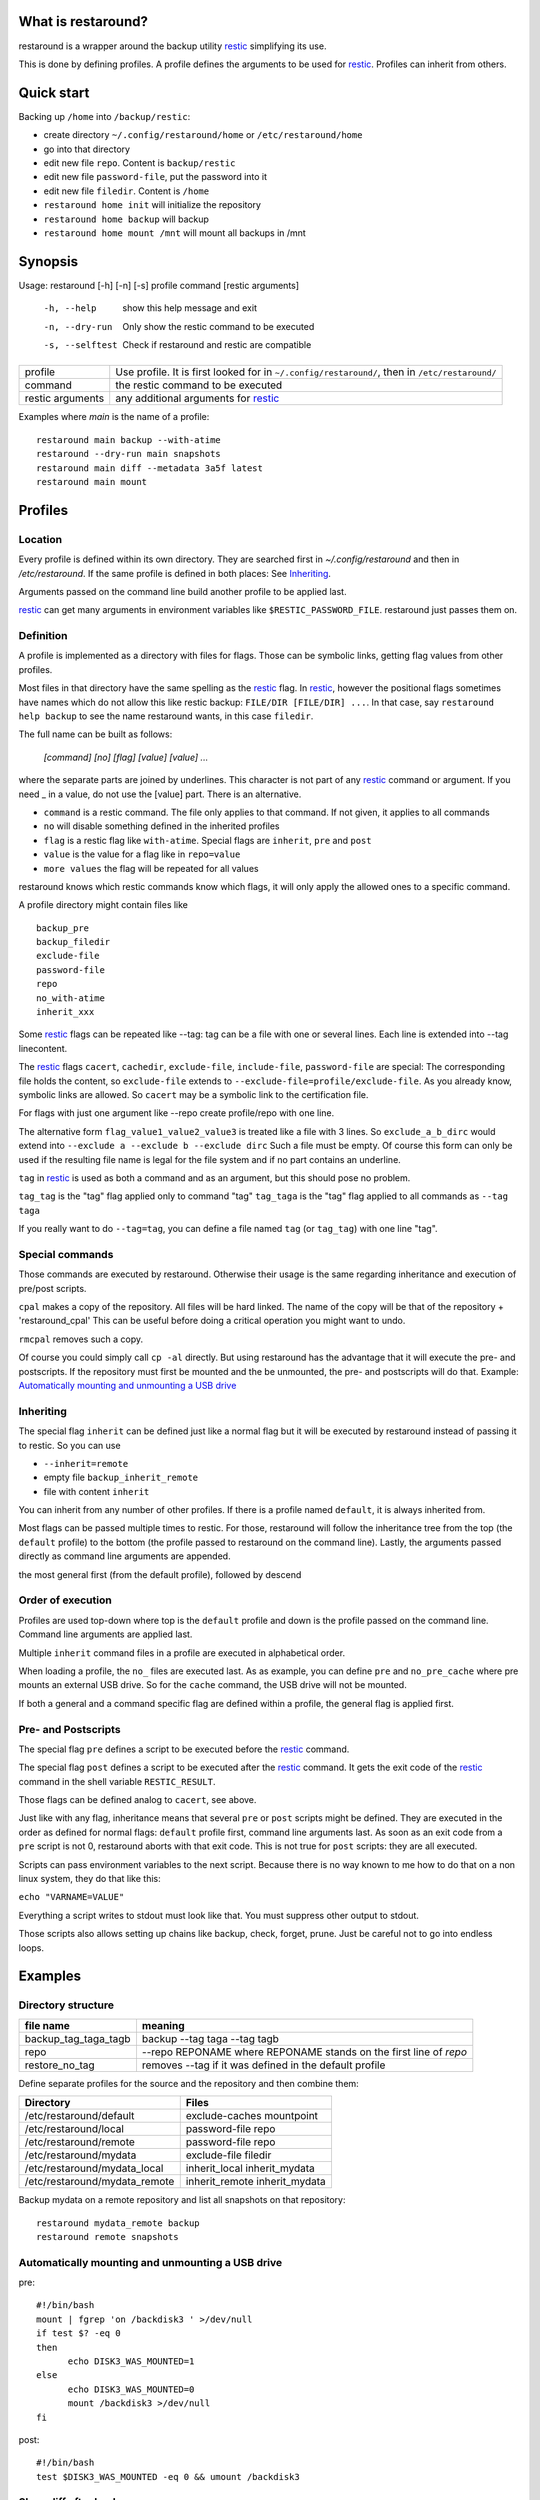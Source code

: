 What is restaround?
===================

restaround is a wrapper around the backup utility restic_ simplifying its use.

This is done by defining profiles. A profile defines the arguments to be used for restic_.
Profiles can inherit from others.

Quick start
===========

Backing up ``/home`` into ``/backup/restic``:

- create directory ``~/.config/restaround/home`` or ``/etc/restaround/home``
- go into that directory
- edit new file ``repo``. Content is ``backup/restic``
- edit new file ``password-file``, put the password into it
- edit new file ``filedir``. Content is ``/home``
- ``restaround home init`` will initialize the repository
- ``restaround home backup`` will backup
- ``restaround home mount /mnt`` will mount all backups in /mnt


Synopsis
========

Usage: restaround [-h] [-n] [-s] profile command [restic arguments]

  -h, --help      show this help message and exit

  -n, --dry-run   Only show the restic command to be executed

  -s, --selftest  Check if restaround and restic are compatible


========================== ==============================================================================================
profile                    Use profile. It is first looked for in ``~/.config/restaround/``, then in ``/etc/restaround/``
-------------------------- ----------------------------------------------------------------------------------------------
command                    the restic command to be executed
-------------------------- ----------------------------------------------------------------------------------------------
restic arguments           any additional arguments for restic_
========================== ==============================================================================================



Examples where `main` is the name of a profile:

::

  restaround main backup --with-atime
  restaround --dry-run main snapshots
  restaround main diff --metadata 3a5f latest
  restaround main mount


Profiles
========

Location
--------

Every profile is defined within its own directory. They are searched first
in `~/.config/restaround` and then in `/etc/restaround`. If the same profile
is defined in both places: See Inheriting_.

Arguments passed on the command line build another profile to be applied last.

restic_ can get many arguments in environment variables like ``$RESTIC_PASSWORD_FILE``.
restaround just passes them on.


Definition
----------
A profile is implemented as a directory with files for flags. Those can be 
symbolic links, getting flag values from other profiles.

Most files in that directory have the same spelling as the restic_ flag.
In restic_, however the positional flags sometimes have names which do not allow
this like restic backup: ``FILE/DIR [FILE/DIR] ...``.
In that case, say ``restaround help backup`` to see the name restaround wants, in this case ``filedir``.

The full name can be built as follows:

  `[command] [no] [flag] [value] [value] ...`

where the separate parts are joined by underlines. This character is not part
of any restic_ command or argument. If you need _ in a value, do not use
the [value] part. There is an alternative.

- ``command`` is a restic command. The file only applies to that command. If not given, it applies to all commands
- ``no`` will disable something defined in the inherited profiles
- ``flag`` is a restic flag like ``with-atime``. Special flags are ``inherit``, ``pre`` and ``post``
- ``value`` is the value for a flag like in ``repo=value``
- ``more values`` the flag will be repeated for all values

restaround knows which restic commands know which flags, it will only
apply the allowed ones to a specific command.

A profile directory might contain files like

::

  backup_pre
  backup_filedir
  exclude-file
  password-file
  repo
  no_with-atime
  inherit_xxx

Some restic_ flags can be repeated like --tag:
tag can be a file with one or several lines. Each line is extended into --tag linecontent.

The restic_ flags ``cacert``, ``cachedir``, ``exclude-file``, ``include-file``, ``password-file`` are special:
The corresponding file holds the content, so ``exclude-file`` extends to ``--exclude-file=profile/exclude-file``.
As you already know, symbolic links are allowed. So ``cacert`` may be a symbolic link to the certification file.

For flags with just one argument like --repo create profile/repo with one line.

The alternative form ``flag_value1_value2_value3`` is treated like a file with 3 lines.
So ``exclude_a_b_dirc`` would extend into ``--exclude a --exclude b --exclude dirc``
Such a file must be empty. Of course this form can only be used if the resulting file name
is legal for the file system and if no part contains an underline.

``tag`` in restic_ is used as both a command and as an argument, but this should pose no problem.

``tag_tag`` is the "tag" flag applied only to command "tag"
``tag_taga``  is the "tag" flag applied to all commands as ``--tag taga``

If you really want to do ``--tag=tag``, you can define a file named ``tag`` (or ``tag_tag``) with
one line "tag".



Special commands
----------------

Those commands are executed by restaround. Otherwise their usage is the same
regarding inheritance and execution of pre/post scripts.

``cpal`` makes a copy of the repository. All files will be hard linked.
The name of the copy will be that of the repository + 'restaround_cpal'
This can be useful before doing a critical operation you might want to undo.

``rmcpal`` removes such a copy.

Of course you could simply call ``cp -al`` directly. But using restaround has the
advantage that it will execute the pre- and postscripts. If the repository must
first be mounted and the be unmounted, the pre- and postscripts will do that.
Example: `Automatically mounting and unmounting a USB drive`_


Inheriting
----------

The special flag ``inherit`` can be defined just like a normal flag but
it will be executed by restaround instead of passing it to restic. So you can use

- ``--inherit=remote``
- empty file ``backup_inherit_remote``
- file with content ``inherit``

You can inherit from any number of other profiles.
If there is a profile named ``default``, it is always inherited from.

Most flags can be passed multiple times to restic. For those, restaround will follow
the inheritance tree from the top (the ``default`` profile) to the bottom (the profile
passed to restaround on the command line). Lastly, the arguments passed directly as
command line arguments are appended.

the most general first (from the default profile), followed by descend



Order of execution
------------------

Profiles are used top-down where top is the ``default`` profile and down is
the profile passed on the command line. Command line arguments are applied last.

Multiple ``inherit`` command files in a profile are executed in alphabetical order.

When loading a profile, the ``no_`` files are executed last. As as example, you can
define ``pre`` and ``no_pre_cache`` where pre mounts an external USB drive. So for
the ``cache`` command, the USB drive will not be mounted.

If both a general and a command specific flag are defined within a profile, the
general flag is applied first.


Pre- and Postscripts
--------------------

The special flag ``pre`` defines a script to be executed before the restic_ command.

The special flag ``post`` defines a script to be executed after the restic_ command. It
gets the exit code of the restic_ command in the shell variable ``RESTIC_RESULT``.

Those flags can be defined analog to ``cacert``, see above.

Just like with any flag, inheritance means that several ``pre`` or ``post`` scripts might be 
defined. They are executed in the order as defined for normal flags: ``default``
profile first, command line arguments last. As soon as an exit code from a ``pre`` script
is not 0, restaround aborts with that exit code. This is not true for ``post`` scripts:
they are all executed.

Scripts can pass environment variables to the next script. Because there is no
way known to me how to do that on a non linux system, they do that like this:

``echo "VARNAME=VALUE"``

Everything a script writes to stdout must look like that. You must suppress other
output to stdout.

Those scripts also allows setting up chains like backup, check, forget, prune.
Just be careful not to go into endless loops.



Examples
========

Directory structure
-------------------

=========================  ==============================================================
file name                  meaning
=========================  ==============================================================
backup_tag_taga_tagb       backup --tag taga --tag tagb
repo                       --repo REPONAME where REPONAME stands on the first line of `repo`
restore_no_tag             removes --tag if it was defined in the default profile
=========================  ==============================================================


Define separate profiles for the source and the repository and then combine them:

=============================== =========================================================
Directory                       Files
=============================== =========================================================
/etc/restaround/default         exclude-caches mountpoint
/etc/restaround/local           password-file repo
/etc/restaround/remote          password-file repo
/etc/restaround/mydata          exclude-file filedir
/etc/restaround/mydata_local    inherit_local inherit_mydata
/etc/restaround/mydata_remote   inherit_remote inherit_mydata
=============================== =========================================================


Backup mydata on a remote repository and list all snapshots on that repository:

::

  restaround mydata_remote backup
  restaround remote snapshots


Automatically mounting and unmounting a USB drive
-------------------------------------------------
pre:

::

  #!/bin/bash
  mount | fgrep 'on /backdisk3 ' >/dev/null
  if test $? -eq 0
  then
        echo DISK3_WAS_MOUNTED=1
  else
        echo DISK3_WAS_MOUNTED=0
        mount /backdisk3 >/dev/null
  fi

post:

::

  #!/bin/bash
  test $DISK3_WAS_MOUNTED -eq 0 && umount /backdisk3


Show diff after backup
----------------------
This expects at least two snaphots in the repository. Better would be to
check whether $snap2 really holds exactly 2 values.

backup_post:

::

  #!/bin/bash

  snap2=$(restaround --loglevel error "$RESTAROUND_PROFILE" snapshots --json | jq -r '.[-2:][].id')

  restaround "$RESTAROUND_PROFILE" diff $snap2 >&2


Installation
============

Simply copy the file ``restaround.py`` to ``/usr/local/bin/restaround``.

If you want bash command line argument completion, put this into your .bashrc:
  ``eval "$(register-python-argcomplete restaround)"``

or see https://argcomplete.readthedocs.io/en/latest/
You may have to install a python package. On Debian, it would be ``python3-argcomplete``.



TODO
====
- pip install restaround

.. _restic: https://restic.net

